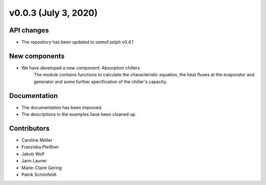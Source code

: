 v0.0.3 (July 3, 2020)
=============

API changes
-----------
* The repository has been updated to oemof.solph v0.4.1

New components
------------

* We have developed a new component: Absorption chillers
    The module contains functions to calculate the characteristic equation, the heat fluxes
    at the evaporator and generator and some further specification of the chiller's capacity.

Documentation
-------------

* The documentation has been improved.
* The descriptions in the examples have been cleaned up.

Contributors
------------

* Caroline Möller
* Franziska Pleißner
* Jakob Wolf
* Jann Launer
* Marie-Claire Gering
* Patrik Schönfeldt
